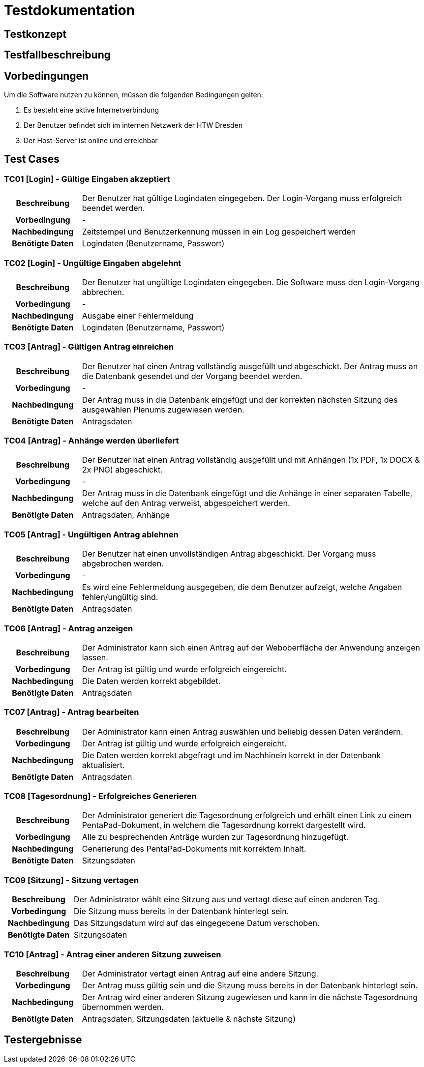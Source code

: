 = Testdokumentation

== Testkonzept
// Was sind die wichtigsten Komponenten, die getestet wurden? (Testobjekte auf unterschiedlichen Teststufen, siehe Testpyramide)
// Wie wurde die Erfüllung der Anforderungen an diese Testobjekte getestet? (Testmethoden)
// Wann führt wer welche Tests durch? (Testdurchführungsplanung)

== Testfallbeschreibung
// Vorbedingungen für den Test, z.B. bestimmter Systemzustand
// Eingabedaten (Testdaten)
// Ablaufbeschreibung des Tests (manuell oder automatisiert)
// Erwartetes Ergebnis, z.B. bestimmter Systemzustand, Fehlermeldung, Ausgabedaten

== Vorbedingungen

Um die Software nutzen zu können, müssen die folgenden Bedingungen gelten:

. Es besteht eine aktive Internetverbindung
. Der Benutzer befindet sich im internen Netzwerk der HTW Dresden
. Der Host-Server ist online und erreichbar


== Test Cases

=== TC01 [Login] - Gültige Eingaben akzeptiert

[cols="18h,~"]
|===
| Beschreibung      
| Der Benutzer hat gültige Logindaten eingegeben. Der Login-Vorgang muss erfolgreich beendet werden.

| Vorbedingung      
| -

| Nachbedingung     
| Zeitstempel und Benutzerkennung müssen in ein Log gespeichert werden

| Benötigte Daten   
| Logindaten (Benutzername, Passwort)
|===


=== TC02 [Login] - Ungültige Eingaben abgelehnt

[cols="18h,~"]
|===
| Beschreibung      
| Der Benutzer hat ungültige Logindaten eingegeben. Die Software muss den Login-Vorgang abbrechen.

| Vorbedingung      
| -

| Nachbedingung     
| Ausgabe einer Fehlermeldung

| Benötigte Daten   
| Logindaten (Benutzername, Passwort)
|===


=== TC03 [Antrag] - Gültigen Antrag einreichen

[cols="18h,~"]
|===
| Beschreibung      
| Der Benutzer hat einen Antrag vollständig ausgefüllt und abgeschickt. Der Antrag muss an die Datenbank gesendet und der Vorgang beendet werden.

| Vorbedingung      
| -

| Nachbedingung     
| Der Antrag muss in die Datenbank eingefügt und der korrekten nächsten Sitzung des ausgewählen Plenums zugewiesen werden.

| Benötigte Daten   
| Antragsdaten
|===


=== TC04 [Antrag] - Anhänge werden überliefert

[cols="18h,~"]
|===
| Beschreibung      
| Der Benutzer hat einen Antrag vollständig ausgefüllt und mit Anhängen (1x PDF, 1x DOCX & 2x PNG) abgeschickt.

| Vorbedingung      
| -

| Nachbedingung     
| Der Antrag muss in die Datenbank eingefügt und die Anhänge in einer separaten Tabelle, welche auf den Antrag verweist, abgespeichert werden.

| Benötigte Daten   
| Antragsdaten, Anhänge
|===


=== TC05 [Antrag] - Ungültigen Antrag ablehnen

[cols="18h,~"]
|===
| Beschreibung      
| Der Benutzer hat einen unvollständigen Antrag abgeschickt. Der Vorgang muss abgebrochen werden.

| Vorbedingung      
| -

| Nachbedingung     
| Es wird eine Fehlermeldung ausgegeben, die dem Benutzer aufzeigt, welche Angaben fehlen/ungültig sind.

| Benötigte Daten   
| Antragsdaten
|===


=== TC06 [Antrag] - Antrag anzeigen

[cols="18h,~"]
|===
| Beschreibung      
| Der Administrator kann sich einen Antrag auf der Weboberfläche der Anwendung anzeigen lassen.

| Vorbedingung      
| Der Antrag ist gültig und wurde erfolgreich eingereicht.

| Nachbedingung     
| Die Daten werden korrekt abgebildet.

| Benötigte Daten   
| Antragsdaten
|===


=== TC07 [Antrag] - Antrag bearbeiten

[cols="18h,~"]
|===
| Beschreibung      
| Der Administrator kann einen Antrag auswählen und beliebig dessen Daten verändern.

| Vorbedingung      
| Der Antrag ist gültig und wurde erfolgreich eingereicht.

| Nachbedingung     
| Die Daten werden korrekt abgefragt und im Nachhinein korrekt in der Datenbank aktualisiert.

| Benötigte Daten   
| Antragsdaten
|===


=== TC08 [Tagesordnung] - Erfolgreiches Generieren

[cols="18h,~"]
|===
| Beschreibung      
| Der Administrator generiert die Tagesordnung erfolgreich und erhält einen Link zu einem PentaPad-Dokument, in welchem die Tagesordnung korrekt dargestellt wird.

| Vorbedingung      
| Alle zu besprechenden Anträge wurden zur Tagesordnung hinzugefügt.

| Nachbedingung     
| Generierung des PentaPad-Dokuments mit korrektem Inhalt.

| Benötigte Daten   
| Sitzungsdaten
|===

=== TC09 [Sitzung] - Sitzung vertagen

[cols="18h,~"]
|===
| Beschreibung      
| Der Administrator wählt eine Sitzung aus und vertagt diese auf einen anderen Tag.

| Vorbedingung      
| Die Sitzung muss bereits in der Datenbank hinterlegt sein.

| Nachbedingung     
| Das Sitzungsdatum wird auf das eingegebene Datum verschoben.

| Benötigte Daten   
| Sitzungsdaten
|===

=== TC10 [Antrag] - Antrag einer anderen Sitzung zuweisen

[cols="18h,~"]
|===
| Beschreibung      
| Der Administrator vertagt einen Antrag auf eine andere Sitzung.

| Vorbedingung      
| Der Antrag muss gültig sein und die Sitzung muss bereits in der Datenbank hinterlegt sein.

| Nachbedingung     
| Der Antrag wird einer anderen Sitzung zugewiesen und kann in die nächste Tagesordnung übernommen werden.

| Benötigte Daten   
| Antragsdaten, Sitzungsdaten (aktuelle & nächste Sitzung)
|===
== Testergebnisse
// Welche Ergebnisse sind bei der Testdurchführung entstanden?
// Welche Konsequenzen ergeben sich aus erkannten Abweichungen?
// Wichtig: Abnahmetests bei der Übergabe nicht vergessen!
